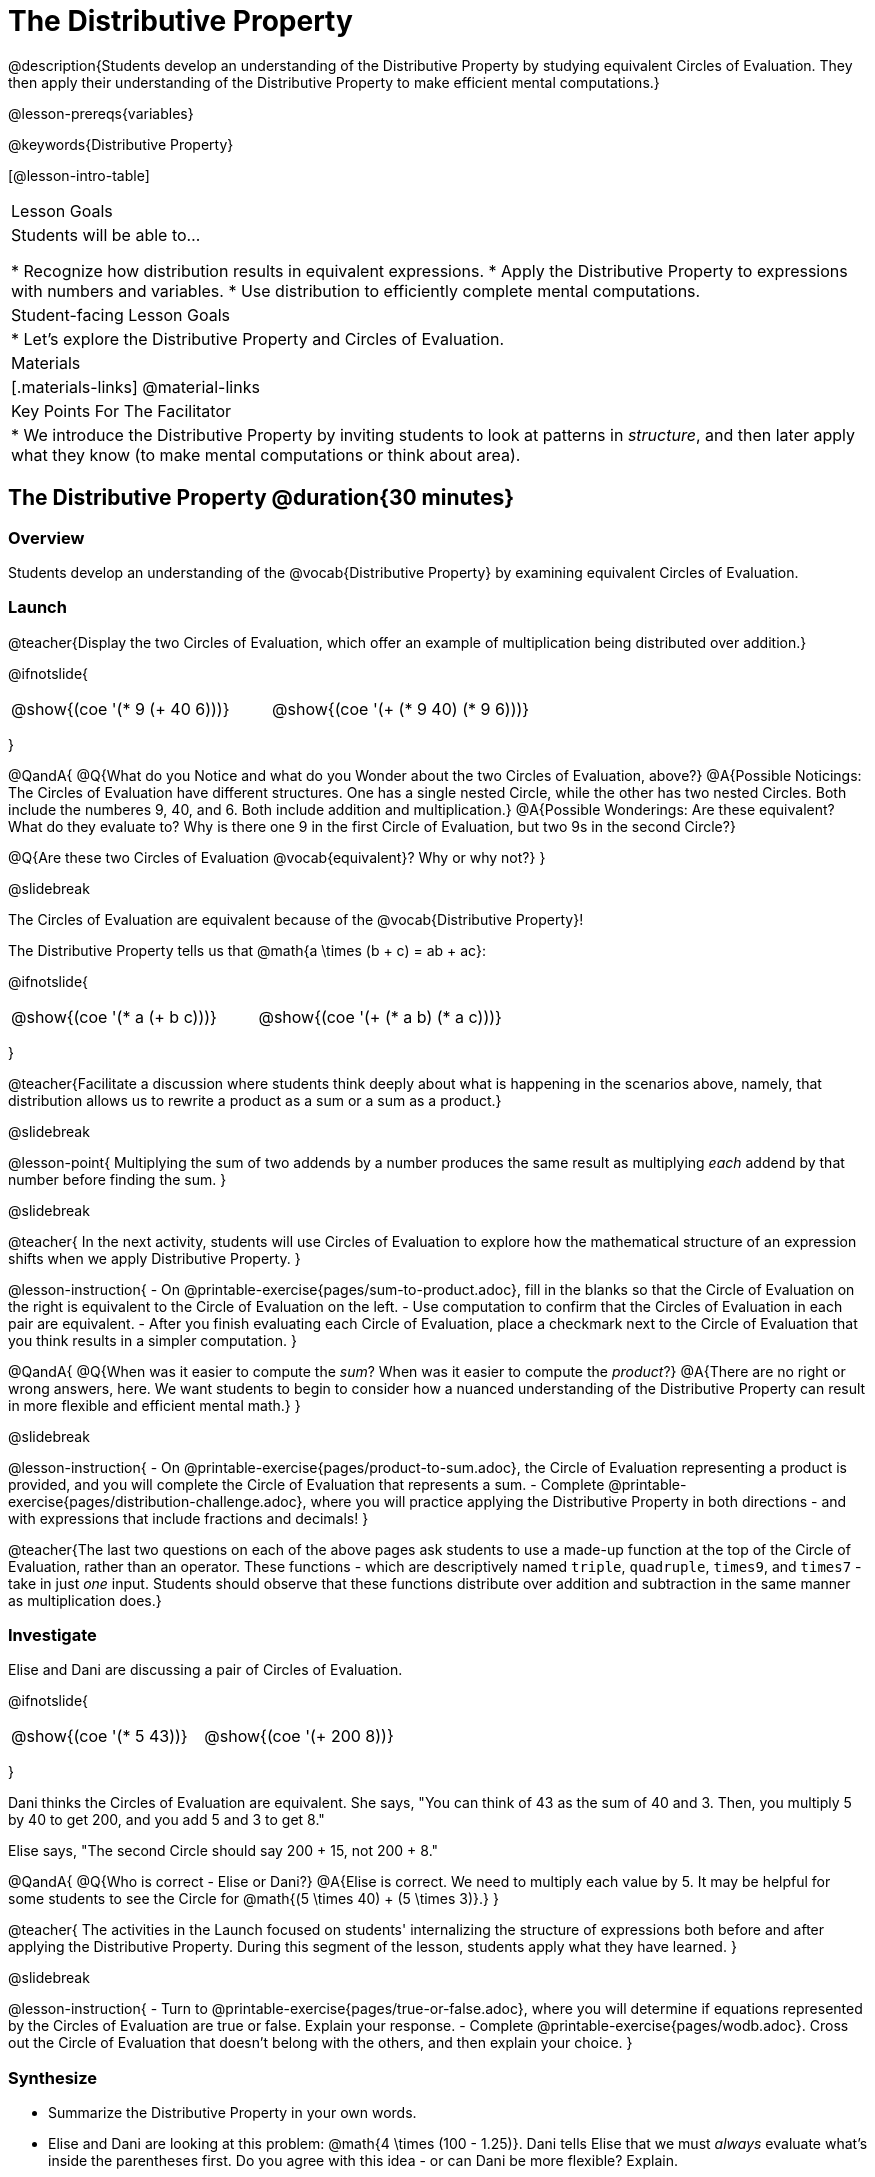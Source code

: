 = The Distributive Property

@description{Students develop an understanding of the Distributive Property by studying equivalent Circles of Evaluation. They then apply their understanding of the Distributive Property to make efficient mental computations.}

@lesson-prereqs{variables}

@keywords{Distributive Property}

[@lesson-intro-table]
|===

| Lesson Goals
| Students will be able to...

* Recognize how distribution results in equivalent expressions.
* Apply the Distributive Property to expressions with numbers and variables.
* Use distribution to efficiently complete mental computations.


| Student-facing Lesson Goals
|

* Let's explore the Distributive Property and Circles of Evaluation.

| Materials
|[.materials-links]
@material-links

| Key Points For The Facilitator
|
* We introduce the Distributive Property by inviting students to look at patterns in _structure_, and then later apply what they know (to make mental computations or think about area).

|===

== The Distributive Property @duration{30 minutes}

=== Overview

Students develop an understanding of the @vocab{Distributive Property} by examining equivalent Circles of Evaluation.

=== Launch

@teacher{Display the two Circles of Evaluation, which offer an example of multiplication being distributed over addition.}

@ifnotslide{
[.embedded, cols="^.^3,^.^3", grid="none", stripes="none" frame="none"]
|===
| @show{(coe '(* 9 (+ 40 6)))} | @show{(coe '(+ (* 9 40) (* 9 6)))}
|===
}


@QandA{
@Q{What do you Notice and what do you Wonder about the two Circles of Evaluation, above?}
@A{Possible Noticings: The Circles of Evaluation have different structures. One has a single nested Circle, while the other has two nested Circles. Both include the numberes 9, 40, and 6. Both include addition and multiplication.}
@A{Possible Wonderings: Are these equivalent? What do they evaluate to? Why is there one 9 in the first Circle of Evaluation, but two 9s in the second Circle?}

@Q{Are these two Circles of Evaluation @vocab{equivalent}? Why or why not?}
}

@slidebreak


The Circles of Evaluation are equivalent because of the @vocab{Distributive Property}!

The Distributive Property tells us that @math{a \times (b + c) = ab + ac}:

@ifnotslide{
[.embedded, cols="^.^3,^.^3", grid="none", stripes="none" frame="none"]
|===
| @show{(coe '(* a (+ b c)))} | @show{(coe '(+ (* a b) (* a c)))}
|===
}

@teacher{Facilitate a discussion where students think deeply about what is happening in the scenarios above, namely, that distribution allows us to rewrite a product as a sum or a sum as a product.}

@slidebreak

@lesson-point{
Multiplying the sum of two addends by a number produces the same result as multiplying _each_ addend by that number before finding the sum.
}

@slidebreak

@teacher{
In the next activity, students will use Circles of Evaluation to explore how the mathematical structure of an expression shifts when we apply Distributive Property.
}

@lesson-instruction{
- On @printable-exercise{pages/sum-to-product.adoc}, fill in the blanks so that the Circle of Evaluation on the right is equivalent to the Circle of Evaluation on the left.
- Use computation to confirm that the Circles of Evaluation in each pair are equivalent.
- After you finish evaluating each Circle of Evaluation, place a checkmark next to the Circle of Evaluation that you think results in a simpler computation.
}

@QandA{
@Q{When was it easier to compute the _sum_? When was it easier to compute the _product_?}
@A{There are no right or wrong answers, here. We want students to begin to consider how a nuanced understanding of the Distributive Property can result in more flexible and efficient mental math.}
}


@slidebreak

@lesson-instruction{
- On @printable-exercise{pages/product-to-sum.adoc}, the Circle of Evaluation representing a product is provided, and you will complete the Circle of Evaluation that represents a sum.
- Complete @printable-exercise{pages/distribution-challenge.adoc}, where you will practice applying the Distributive Property in both directions - and with expressions that include fractions and decimals!
}

@teacher{The last two questions on each of the above pages ask students to use a made-up function at the top of the Circle of Evaluation, rather than an operator. These functions - which are descriptively named `triple`, `quadruple`, `times9`, and `times7` - take in just _one_ input. Students should observe that these functions distribute over addition and subtraction in the same manner as multiplication does.}

=== Investigate

Elise and Dani are discussing a pair of Circles of Evaluation.

@ifnotslide{
[.embedded, cols="^.^3,^.^3", grid="none", stripes="none" frame="none"]
|===
| @show{(coe '(* 5 43))} | @show{(coe '(+ 200 8))}
|===
}

Dani thinks the Circles of Evaluation are equivalent. She says, "You can think of 43 as the sum of 40 and 3. Then, you multiply 5 by 40 to get 200, and you add 5 and 3 to get 8."

Elise says, "The second Circle should say 200 + 15, not 200 + 8."

@QandA{
@Q{Who is correct - Elise or Dani?}
@A{Elise is correct. We need to multiply each value by 5.
It may be helpful for some students to see the Circle for @math{(5 \times 40) + (5 \times 3)}.}
}

@teacher{
The activities in the Launch focused on students' internalizing the structure of expressions both before and after applying the Distributive Property. During this segment of the lesson, students apply what they have learned.
}

@slidebreak

@lesson-instruction{
- Turn to @printable-exercise{pages/true-or-false.adoc}, where you will determine if equations represented by the Circles of Evaluation are true or false. Explain your response.
- Complete @printable-exercise{pages/wodb.adoc}. Cross out the Circle of Evaluation that doesn’t belong with the others, and then explain your choice.
}


=== Synthesize

- Summarize the Distributive Property in your own words.
- Elise and Dani are looking at this problem: @math{4 \times (100 - 1.25)}. Dani tells Elise that we must _always_ evaluate what's inside the parentheses first. Do you agree with this idea - or can Dani be more flexible? Explain.

@teacher{
Some students may suggest that distributing is a way of addressing the grouping symbol. Others may agree with Dani. We encourage you to discuss with your students the pros and cons of a flexible approach to solving. In this particular instance, applying the Distributive Property results in a much simpler computation.
}

== The Distributive Property and Mental Math @duration{20 minutes}

=== Overview

Students discover how some computations are simpler and more efficient when we apply the distributive property.

=== Launch

@QandA{
@Q{Can you represent the expression @math{45 \times 81 - 45 \times 79} in a simpler way?}
@A{Yes. We can apply the Distributive Property, transforming the expression into @math{45 \times (81 - 79)}.}

@Q{Can you represent your solving process with a chain of Circles of Evaluation?}
@A{Invite a student to draw on the board. See below for one possible representation. You might need to draw a Circle or two to get students.}
}

@ifnotslide{
[.embedded, cols="^.^5,^.^1,^.^4,^.^1,^.^3,^.^1,^.^2", grid="none", frame="none"]
|===
| @show{(coe '(- (* 45 81) (* 45 79)))} | &rarr; | @show{(coe '(* 45 (- 81 79)))} | &rarr; | @show{(coe '(* 45 2))} | &rarr; | 90
|===
}

@slidebreak

@lesson-point{
We can use distribution and mental math to make computation simpler.
}

@teacher{
In expressions such as @math{45 \times (81 - 79)}, the multiplication sign is unnecessary and implied when not there. Encourage students to try out this notation, especially if it is one that they have not encountered before.
}

=== Investigate

@teacher{
If we were asked to compute @math{70 \times 39}, we could do so using a calculator or the standard algorithm. Now that we are familiar with the Distributive Property, we have another valuable tool for efficient mental computation.
}

@lesson-instruction{
Turn to @printable-exercise{pages/mental-math.adoc} and look at the first problem.
}

Our goal here is to make the math easier by creating an equivalent expression that we can solve in our heads! So, instead of finding the product of 70 and 39, we are going to multiply 70 by the difference of 40 and 1.

@slidebreak

@lesson-instruction{
- Complete the next Circle of Evaluation, which shows that we are going to _distribute_ 70.
- Observe how we can now compute our solution by finding the difference between two products.
}

@QandA{
@Q{Do you find this process more efficient than the standard algorithm for multiplication? Explain.}
}

@lesson-instruction{
- Complete the rest of the page by creating equivalent expressions that we can solve in our heads.
}


@teacher{Without ample practice, there is a good chance that students will not find this process efficient. Like any solving strategy, it takes practice!}

=== Synthesize

- How can you multiply two 2-digit numbers using mental math?
- What sorts of problems are simpler to compute using the Distributive Property?
- Can you think of a multiplication problem that would be _easier_ to solve using the Distributive Property?


@teacher{We recommend inviting many students to share the problems they come up with. Make a list on the board for students to review together.}

== Programming Exploration: Distribution @duration{20 minutes}

=== Overview

Extending concepts explored earlier in the lesson, students consider whether various functions that we use when coding are distributive.

=== Launch

We've learned a lot about how the distributive property works. We know that multiplication can distribute over addition or subtraction, allowing us to complete otherwise complex computations with efficiency and ease.

@slidebreak

But what about functions that deal with images? For instance, does `scale` distribute over `beside`?!

@ifnotslide{
[.embedded, cols="^.^4,^.^1,^.^4", stripes="none", grid="none", frame="none"]
|===

| @show{(coe '(scale 0.5 (beside aqua-star orange-dot)))} | &rarr; | @show{(coe  '(beside (scale 0.5 orange-dot) (scale 0.5 aqua-star)))}

|===
}

@lesson-instruction{
- After studying the two Circles of Evaluation (above), make a prediction: What image will the second Circle of Evaluation produce? Draw your prediction on @printable-exercise{distribution-and-code.adoc}.
- Test your prediction. Type into @starter-file{editor} the code for the second Circle of Evaluation.
}

@slidebreak

@QandA{
@Q{Does `scale` distribute over `beside`? How do you know?}
@A{Yes, it does. We know because both Circles of Evaluation produced identical images.}
}

@lesson-instruction{
- Complete @printable-exercise{distribution-and-code.adoc}.
}

@QandA{
@Q{What did you discover about the Distributive Property and code?}
@A{Possible responses: `scale` distributves over `above` and `beside` but `rotate` does not; `flip-vertical` distributes over `beside` but not `above`; `flip-horizontal` distributes over `above` but not `beside`.}
@Q{Why do you think `scale` distributed over `beside`, but `rotate` did not?}
}


=== Investigate

Let's look at whether we can distribute two additional functions: `flip-vertical` and `flip-horizontal`.

An interesting feature of these functions is that they require just *one* input: an Image. In a mathematics context, we applied the Distributive Property to functions that require one input when we used functions like `triple` and `times9`.

@lesson-instruction{
- Complete @printable-exercise{distribution-and-code-2.adoc}, where you will explore the Distributive Property with some programming functions that consume one input.
- Reflect with a partner: Why do _some_ functions distribute over `above` and `beside`, but not all of them?
}


=== Synthesize

- Do you think code is easier to use and read before or after applying the Distributive Property? Explain.
- What did you discover about the Distributive Property and code? Did this change your understanding of the Distributive Property in a mathematics context?

